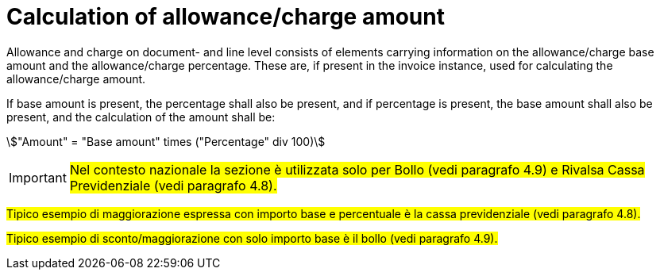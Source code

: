
[[allowance-calc]]
= Calculation of allowance/charge amount

Allowance and charge on document- and line level consists of elements carrying information on the allowance/charge base amount and the allowance/charge percentage. These are, if present in the invoice instance, used for calculating the allowance/charge amount.

If base amount is present, the percentage shall also be present, and if percentage is present, the base amount shall also be present, and the calculation of the amount shall be:

====
stem:["Amount" =  "Base amount" times ("Percentage" div 100)]
====

[IMPORTANT]
#Nel contesto nazionale la sezione è utilizzata solo per Bollo (vedi paragrafo 4.9) e Rivalsa Cassa Previdenziale (vedi paragrafo 4.8).#

#Tipico esempio di maggiorazione espressa con importo base e percentuale è la cassa previdenziale (vedi paragrafo 4.8).#

#Tipico esempio di sconto/maggiorazione con solo importo base è il bollo (vedi paragrafo 4.9).#


